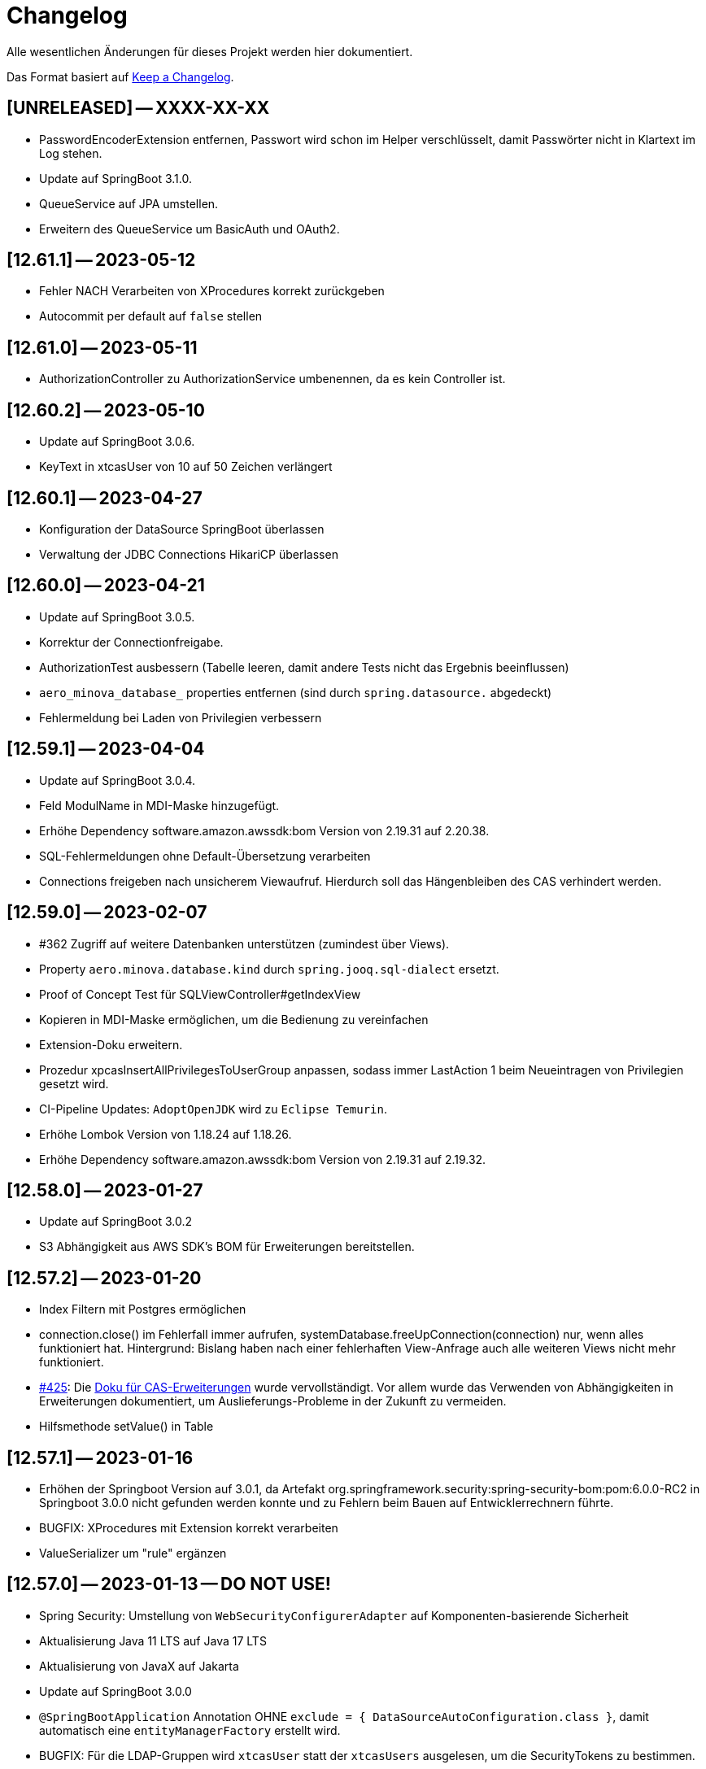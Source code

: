 # Changelog
Alle wesentlichen Änderungen für dieses Projekt werden hier dokumentiert.

Das Format basiert auf link:https://keepachangelog.com/en/1.0.0[Keep a Changelog].

## [UNRELEASED] -- XXXX-XX-XX
* PasswordEncoderExtension entfernen, Passwort wird schon im Helper verschlüsselt, damit Passwörter nicht in Klartext im Log stehen.
* Update auf SpringBoot 3.1.0.
* QueueService auf JPA umstellen.
* Erweitern des QueueService um BasicAuth und OAuth2.

## [12.61.1] -- 2023-05-12
* Fehler NACH Verarbeiten von XProcedures korrekt zurückgeben
* Autocommit per default auf `false` stellen

## [12.61.0] -- 2023-05-11
* AuthorizationController zu AuthorizationService umbenennen, da es kein Controller ist.

## [12.60.2] -- 2023-05-10
* Update auf SpringBoot 3.0.6.
* KeyText in xtcasUser von 10 auf 50 Zeichen verlängert

## [12.60.1] -- 2023-04-27
* Konfiguration der DataSource SpringBoot überlassen
* Verwaltung der JDBC Connections HikariCP überlassen

## [12.60.0] -- 2023-04-21
* Update auf SpringBoot 3.0.5.
* Korrektur der Connectionfreigabe.
* AuthorizationTest ausbessern (Tabelle leeren, damit andere Tests nicht das Ergebnis beeinflussen)
* `aero_minova_database_` properties entfernen (sind durch `spring.datasource.` abgedeckt)
* Fehlermeldung bei Laden von Privilegien verbessern

## [12.59.1] -- 2023-04-04
* Update auf SpringBoot 3.0.4.

* Feld ModulName in MDI-Maske hinzugefügt.
* Erhöhe Dependency software.amazon.awssdk:bom Version von 2.19.31 auf 2.20.38.
* SQL-Fehlermeldungen ohne Default-Übersetzung verarbeiten
* Connections freigeben nach unsicherem Viewaufruf. Hierdurch soll das Hängenbleiben des CAS verhindert werden.

## [12.59.0] -- 2023-02-07
* #362 Zugriff auf weitere Datenbanken unterstützen (zumindest über Views).
* Property `aero.minova.database.kind` durch `spring.jooq.sql-dialect` ersetzt.
* Proof of Concept Test für SQLViewController#getIndexView
* Kopieren in MDI-Maske ermöglichen, um die Bedienung zu vereinfachen
* Extension-Doku erweitern.
* Prozedur xpcasInsertAllPrivilegesToUserGroup anpassen, sodass immer LastAction 1 beim Neueintragen von Privilegien gesetzt wird.
* CI-Pipeline Updates: `AdoptOpenJDK` wird zu `Eclipse Temurin`.
* Erhöhe Lombok Version von 1.18.24 auf 1.18.26.
* Erhöhe Dependency software.amazon.awssdk:bom Version von 2.19.31 auf 2.19.32.

## [12.58.0] -- 2023-01-27
* Update auf SpringBoot 3.0.2
* S3 Abhängigkeit aus AWS SDK's BOM für Erweiterungen bereitstellen.

## [12.57.2] -- 2023-01-20
* Index Filtern mit Postgres ermöglichen
* connection.close() im Fehlerfall immer aufrufen, systemDatabase.freeUpConnection(connection) nur, wenn alles funktioniert hat. Hintergrund: Bislang haben nach einer fehlerhaften View-Anfrage auch alle weiteren Views nicht mehr funktioniert.
* link:https://github.com/minova-afis/aero.minova.cas/issues/425[\#425]: Die xref:service/doc/adoc/extensions.adoc#[Doku für CAS-Erweiterungen] wurde vervollständigt.
  Vor allem wurde das Verwenden von Abhängigkeiten in Erweiterungen dokumentiert,
  um Auslieferungs-Probleme in der Zukunft zu vermeiden.
* Hilfsmethode setValue() in Table

## [12.57.1] -- 2023-01-16
* Erhöhen der Springboot Version auf 3.0.1, da Artefakt org.springframework.security:spring-security-bom:pom:6.0.0-RC2 in Springboot 3.0.0 nicht gefunden werden konnte und zu Fehlern beim Bauen auf Entwicklerrechnern führte.
* BUGFIX: XProcedures mit Extension korrekt verarbeiten
* ValueSerializer um "rule" ergänzen

## [12.57.0] -- 2023-01-13 -- DO NOT USE!
* Spring Security: Umstellung von `WebSecurityConfigurerAdapter` auf Komponenten-basierende Sicherheit
* Aktualisierung Java 11 LTS auf Java 17 LTS
* Aktualisierung von JavaX auf Jakarta
* Update auf SpringBoot 3.0.0
* `@SpringBootApplication` Annotation OHNE `exclude = { DataSourceAutoConfiguration.class }`, damit automatisch eine `entityManagerFactory` erstellt wird.
* BUGFIX: Für die LDAP-Gruppen wird `xtcasUser` statt der `xtcasUsers` ausgelesen, um die SecurityTokens zu bestimmen.
* Rechtevergabe durch AuthorizationController erleichtern, indem dies durch JPA umgesetzt wird und somit auch Datenbank unabhängig ist.

## [12.56.2] -- 2023-01-10
* Tabellen um Hilfsmethoden erweitert, mit der leichter auf Values zugegriffen werden kann
* toString Methoden Tabellen, Columns, Rows und Values ausbessern
* Auch "com.minova" bei @EntityScan und @EnableJpaRepositories beachten

## [12.56.1] -- 2023-12-09
* Richtiger Release zum Verwenden von CAS als Abhängigkeit

## [12.56.0] -- 2022-12-01
* toString-Methode für Tabellen, Columns, Rows und Values erstellen.
* Die Datei application.mdi wird jetzt anhand der xtcasMdi-Tabelle benutzerspezifisch erzeugt.
* Prüfung auf validen Input für Passwörter beim Inserten und Updaten von DB Usern.
* Auslesen von UserGroupTokens für DB User bei Anfragen.
* SQL-Fehler beim Setup beheben.
* Erhöhe Jackson-dataformat-xml von Version 2.13.3 nach 2.14.0

## [12.55.1] -- 2022-11-22
* LDAP: Raise an Active Directory-specific error code instead of a BadCredentialsException
* Username Spaltenlänge in Error Table korrigiert
* Mdi Masken, Tabelle und Prozeduren erstellt(samt Icon und Übersetzung)
* Initialisierungs Prozedur und Skript erstellt
* Icon Schrott beseitigt

## [12.55.0] -- 2022-11-11
* Korrekturen der UserGroup Prozeduren. Sie verwenden nun nicht mehr den UserCode, sondern den KeyText der UserGroup.
* Korrektur xpcasInsertAuthorities. Es konnte über die Authorities ein Benutzer nur einer UserGruppe zugeordnet werden.
* Weitere Übersetzungen für die UserGroup Masken und OptionPages.
* Korrektur xpcasDeleteAuthorities. Obwohl die Authority auf -1 gestellt wurde, hatte man trotzdem volle Rechte. Nun wird sie ganz gelöscht.
* Neue Icons.
* Update auf SpringBoot 2.7.5

## [12.54.3] -- 2022-09-30

Keine Änderungen 

## [12.54.2] -- 2022-09-29
* Tabellenbezeichnung von xtcasUserPrivileges korrigieren.

## [12.54.1] -- 2022-09-29
* Releaseprozess für Helper korrigieren.

## [12.54.0] -- 2022-09-29
* #293 Standardmasken zum Verwalten von Benutzern einbinden.
* Helper zum Verschlüsseln von Passwörtern innerhalb der Maske.

## [12.53.0] -- 2022-09-13
* devWarning in "dev"-Profile verschoben
* link:https://github.com/minova-afis/aero.minova.cas/issues/368[#368] ServiceProperties Tabelle und Maske erstellen:
  Hiermit werden zukünftig Dienste über link:https://github.com/minova-afis/aero.minova.service[aero.minova.service] konfiguriert.
  Damit kann man Dienste über eine Maske und somit ohne Dateizugriff einfach und dennoch sicher konfigurieren.

## [12.52.0] -- 2022-09-02
* Profil für Dev-System, um CORS für Entwicklungszwecke zu erlauben

## [12.51.0] -- 2022-08-30
* Update auf SpringBoot 2.7.3

## [12.50.0] -- 2022-08-30
* #320 Code aufräumen: Datenbankzurgriffe aus den Controllern in einene Service-Klassen verschieben.

## [12.49.0] -- 2022-08-30
* Basis-Docker-Image von Adoptium verwenden und dessen Einsatz begründen.
* #300 Long als Value unterstützen.
* #184 Tests zum Beweisen, dass Http2 Property funktionieren würde, hinzufügen.
* BUGFIX: Initialisieren des CAS API Objektes mit eigener JSON Instanz.
* Code aufräumen: Nicht verwendete Ordner `Program Files` und `Shared Date` aus `FileService` entfernen.
* `org.apache.xmlbeans:xmlbeans`-Abhängigkeit aus Setup-Extension entfernen und dadurch Abhängigkeit-Updates in der Zukunft vereinfachen.
  Vorher hatten wir die Version 3 verwendet und konnten nicht einfach auf die Version 5 aktualisieren.
  Zudem wurde aus dem Install-Tool-Code nicht verwendeter Code entfernt.
  Auch konnten wir die Binaries aus `setup/libs/*` hiermit entfernen.

## [12.48.0] -- 2022-07-20
* #217 Es wird nicht mehr bei jedem SQL-Aufruf erwartet, dass die View/Tabelle einen KeyLong besitzt.
* #341 BUGFIX: Kein Commit mehr zwischen XProcedures.
* Ein weiteres Format von Fehlermeldungen unterstützen: 'ADO|Zahl|Fehlermeldung'
* CAS-Client-API um die Methode `sendGenericProcedureRequest` erweitern, um beliebige Objekte von `data/procedure` abzufragen.
Dies ist besonders nützlich, wenn beispielsweise ein PDF-Report vom CAS abgefragt wird.

## [12.47.1] - 2022-06-24
* #274 Fehlermeldungen, welche nicht mit 'msg.' beginnen, verarbeitbar machen.
* #291 Doku für Logs hinzugefügt.

## [12.47.0] - 2022-06-17
* API für Extensions, welche Nachrichten an einen Dienst schicken möchten.

## [12.46.0 - 12.46.1] - 2022-06-09
* Neue Property(aero.minova.database.maxResultSetCount) für application.properties, wird für SQL-Prozeduren ausgewertet, um größere Rückgabewerte zu Erlauben.
* Update auf SpringBoot 2.7.0: MS-SQL Dependency wurde von 9.x auf 10.x aktualisiert. Das heißt der Wert für `encrypt` ist nun per Default `true`. Siehe `support.adoc` und https://github.com/spring-projects/spring-boot/issues/31157

## [12.45.0] - 2022-05-25

* Erstelle Standard-Prozedur-Erweiterung `xpcasEncodePassword` damit der Nutzer keine Entwicklungsumgebung braucht,
um Passwörter zu hashen.
* Einbinden des ServiceNotifierServices in den QueueService, damit Dienstextensions Listener registrieren können, ohne dass NullPointerExceptions geworfen werden.
* Integration von SonarQube, OWASP Dependency-Check und JaCoCo in die CI-Pipeline
* Update auf SpringBoot 2.6.7
# Update weiterer Abhängigkeiten

## [12.44.1] - 2022-05-19

* Korrektur des ServiceNotifierServices, damit NewsfeedListener angelegt werden können.
* Automatisches Anlegen eines Admins mit *allen* Rechten am Ende des Setups.
* Auslagern der Cache Methoden aus dem ServiceNotifierService.

## [12.44.0] - 2022-05-13

* #305 Keytext-Spalte der xtcasUserPrivilege-Tabelle vergrößern.
* Setup wieder durchfürbar machen.
* Falls ein Fehler während des Setups auftritt, wird nun die korrekte HTTPServletResponse zurückgegeben.

## [12.43.0 ] - 2022-05-05
* registerServiceMessage-Methode im QueueService korrigieren.
* #299 Vorsilbe 'xpcor' für die Prozeduren des ServiceNotifierService ergänzen.
* #303 SpringBoot: /actuator ist auf dem Management-Port 8081 zu finden. Per Konfiguration `management.endpoints.enabled-by-default=false` sind alle weiteren Endpunkte deaktiviert.
* #302 Extensions aus Kunden-Projekten mit Group-Id 'com.minova' unterstützen.

## [12.42.0 ] - 2022-05-02
* #281: Logs aus Tests in den target-Ordner schreiben, damit diese nicht ausversehen commited werden.

* Automatisches Speichern, Queueing und Versenden von Nachrichten an andere Dienste implementieren.

## [12.41.2 - 12.41.3] - 2022-04-29

Kompatibilitäts-Projekt `aero.monova.core.application.system.app` erstellen,
um einen Setup-Fehler zu beheben zu können.
Siehe das link:doc/adoc/support.adoc[Support-Dokument] and link:app.legacy/README.adoc[Kompatibilitäts-Projekts-README] für Details.

## [12.41.1] - 2022-04-25
IsTablePresent-Methode public setzen.
Es werden Änderungen aus aero.minova.cas.service für die Implementierung benötigt, deshalb der Release.

## [12.41.0] - 2022-04-25

Experimentelle CAS-Erweiterung aero.minova.cas.servicenotifier an Änderungen anpassen.
Es werden Änderungen aus aero.minova.cas.service für die Implementierung benötigt, deshalb der Release.

## [12.40.4] - 2022-04-19

Experimentelle CAS-Erweiterung aero.minova.cas.servicenotifier für die Registrierung von Diensten erstellen.
Es werden Änderungen aus aero.minova.cas.service für die Implementierung benötigt, deshalb der Release.

## [12.40.3] - 2022-04-19

Inkompatiblen Änderungen: Umbenennen der Methode getTableForSecurityCheck nach unsecurelyGetIndexView in aero.minova.cas.service.

## [12.40.1] - 2022-04-08

Privilegienprüfung auf Prozeduren in PostgreSQL unterstützen.

## [12.40.0] - 2022-04-07

Ordner, Paket und Projekt-Namen vereinheitlichen:

* Die Pakete `aero.minova.core.application.system.*` wurden nach `aero.minova.cas.*` umbenannt.
* Die Ordnernamen der Unterprojekte wurde verkürtzt indem der `aero.minova.core.application.system.` Prefix entfernt wurde.
  Dadurch sind die Ordner einfacher voneinander zu unterscheiden.

## [12.39.0] - 2022-04-04

Postgresql bei der Privilegienprüfung unterstützen.

## [12.38.4] - 2022-03-31

BUGFIX: Beim Aufruf von XProcedures wurde das Result nicht zurückgegeben. Dies ist nun korrigiert.

## [12.38.3] - 2022-03-30

Alle CAS-Abhängigkeiten in den POM auf die neuste Version abgedated.

## [12.38.2] - 2022-03-30

BUGFIX: Doppelte Gson-Bean Erstellung unterbinden. Dadurch konnte das CAS nicht mehr starten.

## [12.38.1] - 2022-03-30

Verwenden der neuen CAS API als Abhängigkeit im CAS.

## [12.38.0] - 2022-03-28

Bereitstellen des aero.minova.cas.api-Moduls, welches Kern-Klassen zum Austausch von HTTP-Anfragen an das CAS enthält.

## [12.37.0] - 2022-03-23

Erweiterungen von Views können nun registriert werden.

## [12.36.5] - 2022-03-17

`upload/logs` Ursache für Entpackungs-Probleme der hochgeladenen Datei loggen und zurückgeben.

## [12.36.4] - 2022-03-04

Korrektur der ForeignKey-Constraints von xtcasAuthorities.

## [12.36.3] - 2022-03-02

#254 Automatische Setup der Tabellen xtcasUsers und xtcasAuthorities.
Diese Tabellen werden benötigt, damit Benutzer-Logins und deren Security-Token-Zuweisung für Nutzer über im SQL-Server gespeichert und geladen werden können.

Automatische Admin-Rolle erstellen nach einem erfolgreichen Setup.

## [12.36.2] - 2022-02-22

Korrektes Anzeigen der letzten Seite einer View.

## [12.36.1] - 2022-02-15

Fehlende Prozedur im Setup hinzugefügt.

## [12.36.0] - 2022-02-15

Es wird nun ein eigener Logger für das Setup verwendet.

Fehlermeldungen können nun auf zwei verschiedene Arten verarbeitet und dargestellt werden.

## [12.39.3] - 2022-04-07

Die Packete `aero.minova.core.application.system.*` nach `aero.minova.cas.*` umbenennen
und Ordnerstruktur übersichtlicher gestalten.

## [12.35.0] - 2022-02-08

Es können nun auch Kundenprojekte als Abhängigkeit in anderen Kundenprojekten angegeben werden. 
Sie werden beim Setup nun richtig verarbeitet.


## [12.34.2] - 2022-01-11

core.application.system.service nutzt nun cas.client für die Kern-Klassen.
cas.client Package-Namen angepasst. 

## [12.34.1] - 2022-01-11

Kern-Klassen in cas.client-Unterprojekt ausgelagert.

## [12.34.0] - 2022-01-11

Die Extensions werden nun beim Setup-Befehl mitinstalliert.

## [12.33.1] - 2022-01-07

Einführen einer Methode, um Prozeduren ungeprüft/ ohne Rechte ausführen zu können.

## [12.33.0] - 2021-12-17

Der Setup-Befehl kann nun über die Web-Oberfläche ausgeführt werden.

## [12.32.0] - 2021-12-15

Property `app.log.root` einführen, um die Log-Ordner für die Anwendung zu setzen.

## [12.31.2] - 2021-12-09

* Rekursive Extensions-Aufrufe nicht mit Semaphor blockieren.

## [12.31.1] - 2021-12-09

* Bei der Ausführung von SQL-Prozedur-Erweiterungen wird eine Semaphore verwendet, welche verhindert, dass sich die Extension beim Ausführen in die Quere kommen.
* Beim der Setup-Extension werdend die SQL-Queries jetzt alle mit -fs ausgeführt.

## [12.30.0] - 2021-12-08

* Bei der Ausführung von SQL-Prozeduren werden update counts ignoriert,
um die erste ResultSet zu finden.

* Die Methode `SqlProcedureController#calculateSqlProcedureResult` für Erweiterungen bereitstellen.

## [12.28.7] - 2021-12-01

Nach Transaktionen werden nun TransaktionChecker-Prozeduren ausgeführt.

## [12.28.4] - 2021-11-30

Bugfixes für das Laden von Privilegien aus der Datenbank
für die Autorisierung.

## [12.28.0] - 2021-11-19

Abhängigkeiten für SOAP-Webdienste werden durch die Setup-Extension zur Verfügung gestellt.

## [12.27.0] - 2021-11-18

 * (#211) Es können jetzt Transaktionen (Liste einander abhängender Prozeduren mit IDs) ausgeführt werden.
 * Ein Bug wurde gefixed, bei welchem beim Ausführen von Prozeduren nach der SecurityToken-Spalte gesucht wurde, obwohl die RowLevelSecurity nicht aktiviert war.

## [12.25.0] - 2021-11-02

Die Reihenfolge in welcher Dependencies über die `data/procedure` Setup installiert werden,
wurde an die Version 12.5.0 von
link:https://github.com/minova-afis/aero.minova.app.parent/blob/main/CHANGELOG.md#1250---2021-11-03[aero.minova.app.parent]
angepasst.
Ab dieser CAS-Version,
müssen folglich alle Kundenprojekte auf diese `app.parent`-Version umgestellt werden.

## [12.24.1] - 2021-10-25

Setup-Fehler beheben.

## [12.24.0] - 2021-10-13

* #149: Der Nutzer von Prozedur-Aufrufen über `data/procedure` wird im SQL-Session-Context `casUser` abgelegt
  und kann mit der Funktion `dbo.xfCasUser()` ermittelt werden.
  Der Nutzer der SQL-Session kann nicht genutzt werden, da dies immer der SQL-Nutzer des CAS-Dienstes ist.

## [12.21.28] - 2021-09-17

* Installierbares Docker-Image erstellen.
* Vorherige Versionen sind hier nicht dokumentiert.
